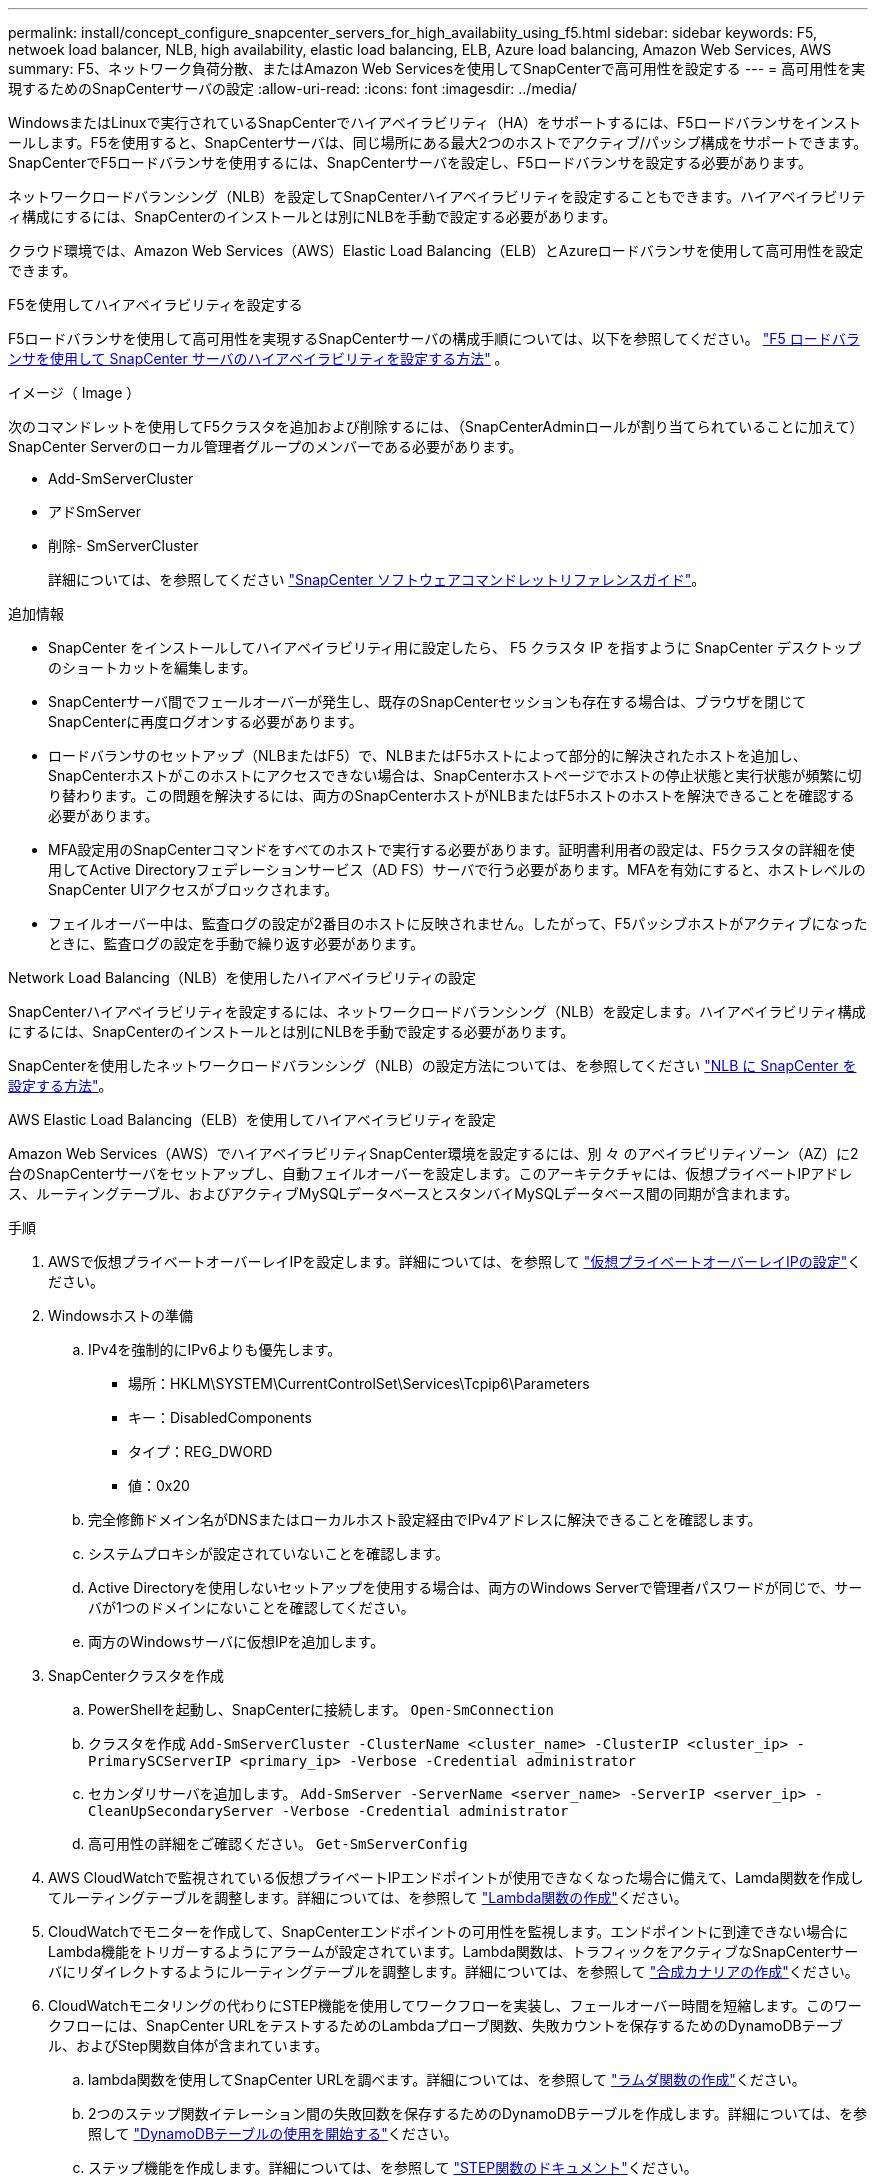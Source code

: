 ---
permalink: install/concept_configure_snapcenter_servers_for_high_availabiity_using_f5.html 
sidebar: sidebar 
keywords: F5, netwoek load balancer, NLB, high availability, elastic load balancing, ELB, Azure load balancing, Amazon Web Services, AWS 
summary: F5、ネットワーク負荷分散、またはAmazon Web Servicesを使用してSnapCenterで高可用性を設定する 
---
= 高可用性を実現するためのSnapCenterサーバの設定
:allow-uri-read: 
:icons: font
:imagesdir: ../media/


[role="lead"]
WindowsまたはLinuxで実行されているSnapCenterでハイアベイラビリティ（HA）をサポートするには、F5ロードバランサをインストールします。F5を使用すると、SnapCenterサーバは、同じ場所にある最大2つのホストでアクティブ/パッシブ構成をサポートできます。SnapCenterでF5ロードバランサを使用するには、SnapCenterサーバを設定し、F5ロードバランサを設定する必要があります。

ネットワークロードバランシング（NLB）を設定してSnapCenterハイアベイラビリティを設定することもできます。ハイアベイラビリティ構成にするには、SnapCenterのインストールとは別にNLBを手動で設定する必要があります。

クラウド環境では、Amazon Web Services（AWS）Elastic Load Balancing（ELB）とAzureロードバランサを使用して高可用性を設定できます。

[role="tabbed-block"]
====
.F5を使用してハイアベイラビリティを設定する
--
F5ロードバランサを使用して高可用性を実現するSnapCenterサーバの構成手順については、以下を参照してください。  https://kb.netapp.com/Advice_and_Troubleshooting/Data_Protection_and_Security/SnapCenter/How_to_configure_SnapCenter_Servers_for_high_availability_using_F5_Load_Balancer["F5 ロードバランサを使用して SnapCenter サーバのハイアベイラビリティを設定する方法"^] 。

イメージ（ Image ）

次のコマンドレットを使用してF5クラスタを追加および削除するには、（SnapCenterAdminロールが割り当てられていることに加えて）SnapCenter Serverのローカル管理者グループのメンバーである必要があります。

* Add-SmServerCluster
* アドSmServer
* 削除- SmServerCluster
+
詳細については、を参照してください https://docs.netapp.com/us-en/snapcenter-cmdlets/index.html["SnapCenter ソフトウェアコマンドレットリファレンスガイド"^]。



追加情報

* SnapCenter をインストールしてハイアベイラビリティ用に設定したら、 F5 クラスタ IP を指すように SnapCenter デスクトップのショートカットを編集します。
* SnapCenterサーバ間でフェールオーバーが発生し、既存のSnapCenterセッションも存在する場合は、ブラウザを閉じてSnapCenterに再度ログオンする必要があります。
* ロードバランサのセットアップ（NLBまたはF5）で、NLBまたはF5ホストによって部分的に解決されたホストを追加し、SnapCenterホストがこのホストにアクセスできない場合は、SnapCenterホストページでホストの停止状態と実行状態が頻繁に切り替わります。この問題を解決するには、両方のSnapCenterホストがNLBまたはF5ホストのホストを解決できることを確認する必要があります。
* MFA設定用のSnapCenterコマンドをすべてのホストで実行する必要があります。証明書利用者の設定は、F5クラスタの詳細を使用してActive Directoryフェデレーションサービス（AD FS）サーバで行う必要があります。MFAを有効にすると、ホストレベルのSnapCenter UIアクセスがブロックされます。
* フェイルオーバー中は、監査ログの設定が2番目のホストに反映されません。したがって、F5パッシブホストがアクティブになったときに、監査ログの設定を手動で繰り返す必要があります。


--
.Network Load Balancing（NLB）を使用したハイアベイラビリティの設定
--
SnapCenterハイアベイラビリティを設定するには、ネットワークロードバランシング（NLB）を設定します。ハイアベイラビリティ構成にするには、SnapCenterのインストールとは別にNLBを手動で設定する必要があります。

SnapCenterを使用したネットワークロードバランシング（NLB）の設定方法については、を参照してください https://kb.netapp.com/Advice_and_Troubleshooting/Data_Protection_and_Security/SnapCenter/How_to_configure_NLB_and_ARR_with_SnapCenter["NLB に SnapCenter を設定する方法"^]。

--
.AWS Elastic Load Balancing（ELB）を使用してハイアベイラビリティを設定
--
Amazon Web Services（AWS）でハイアベイラビリティSnapCenter環境を設定するには、別 々 のアベイラビリティゾーン（AZ）に2台のSnapCenterサーバをセットアップし、自動フェイルオーバーを設定します。このアーキテクチャには、仮想プライベートIPアドレス、ルーティングテーブル、およびアクティブMySQLデータベースとスタンバイMySQLデータベース間の同期が含まれます。

.手順
. AWSで仮想プライベートオーバーレイIPを設定します。詳細については、を参照して https://docs.aws.amazon.com/vpc/latest/userguide/replace-local-route-target.html["仮想プライベートオーバーレイIPの設定"^]ください。
. Windowsホストの準備
+
.. IPv4を強制的にIPv6よりも優先します。
+
*** 場所：HKLM\SYSTEM\CurrentControlSet\Services\Tcpip6\Parameters
*** キー：DisabledComponents
*** タイプ：REG_DWORD
*** 値：0x20


.. 完全修飾ドメイン名がDNSまたはローカルホスト設定経由でIPv4アドレスに解決できることを確認します。
.. システムプロキシが設定されていないことを確認します。
.. Active Directoryを使用しないセットアップを使用する場合は、両方のWindows Serverで管理者パスワードが同じで、サーバが1つのドメインにないことを確認してください。
.. 両方のWindowsサーバに仮想IPを追加します。


. SnapCenterクラスタを作成
+
.. PowerShellを起動し、SnapCenterに接続します。
`Open-SmConnection`
.. クラスタを作成
`Add-SmServerCluster -ClusterName <cluster_name> -ClusterIP <cluster_ip> -PrimarySCServerIP <primary_ip> -Verbose -Credential administrator`
.. セカンダリサーバを追加します。
`Add-SmServer -ServerName <server_name> -ServerIP <server_ip> -CleanUpSecondaryServer -Verbose -Credential administrator`
.. 高可用性の詳細をご確認ください。
`Get-SmServerConfig`


. AWS CloudWatchで監視されている仮想プライベートIPエンドポイントが使用できなくなった場合に備えて、Lamda関数を作成してルーティングテーブルを調整します。詳細については、を参照して https://docs.aws.amazon.com/lambda/latest/dg/getting-started.html#getting-started-create-function["Lambda関数の作成"^]ください。
. CloudWatchでモニターを作成して、SnapCenterエンドポイントの可用性を監視します。エンドポイントに到達できない場合にLambda機能をトリガーするようにアラームが設定されています。Lambda関数は、トラフィックをアクティブなSnapCenterサーバにリダイレクトするようにルーティングテーブルを調整します。詳細については、を参照して https://docs.aws.amazon.com/AmazonCloudWatch/latest/monitoring/CloudWatch_Synthetics_Canaries_Create.html["合成カナリアの作成"^]ください。
. CloudWatchモニタリングの代わりにSTEP機能を使用してワークフローを実装し、フェールオーバー時間を短縮します。このワークフローには、SnapCenter URLをテストするためのLambdaプローブ関数、失敗カウントを保存するためのDynamoDBテーブル、およびStep関数自体が含まれています。
+
.. lambda関数を使用してSnapCenter URLを調べます。詳細については、を参照して https://docs.aws.amazon.com/lambda/latest/dg/getting-started.html["ラムダ関数の作成"^]ください。
.. 2つのステップ関数イテレーション間の失敗回数を保存するためのDynamoDBテーブルを作成します。詳細については、を参照して https://docs.aws.amazon.com/amazondynamodb/latest/developerguide/GettingStartedDynamoDB.html["DynamoDBテーブルの使用を開始する"^]ください。
.. ステップ機能を作成します。詳細については、を参照して https://docs.aws.amazon.com/step-functions/["STEP関数のドキュメント"^]ください。
.. 1つのステップをテストします。
.. 完全な機能をテストします。
.. IAMロールを作成し、Lambda関数の実行を許可する権限を調整します。
.. ステップ機能をトリガーするスケジュールを作成します。詳細については、を参照して https://docs.aws.amazon.com/step-functions/latest/dg/using-eventbridge-scheduler.html["Amazon EventBridge Schedulerを使用したステップ関数の開始"^]ください。




--
.Azureロードバランサを使用して高可用性を設定する
--
Azureロードバランサを使用して高可用性SnapCenter環境を構成できます。

.手順
. Azure portalを使用してスケールセット内に仮想マシンを作成します。Azure仮想マシンのスケールセットでは、負荷分散された仮想マシンのグループを作成および管理できます。仮想マシンインスタンスの数は、要求や定義されたスケジュールに応じて自動的に増減できます。詳細については、を参照して https://learn.microsoft.com/en-us/azure/virtual-machine-scale-sets/flexible-virtual-machine-scale-sets-portal["Azure portalを使用してスケールセットに仮想マシンを作成する"^]ください。
. 仮想マシンを設定したら、VMセット内の各仮想マシンにログインし、両方のノードにSnapCenterサーバをインストールします。
. ホスト1にクラスタを作成します。
`Add-SmServerCluster -ClusterName <cluster_name> -ClusterIP <specify the load balancer front end virtual ip> -PrimarySCServerIP <ip address> -Verbose -Credential <credentials>`
. セカンダリサーバを追加します。
`Add-SmServer -ServerName <name of node2> -ServerIP <ip address of node2> -Verbose -Credential <credentials>`
. ハイアベイラビリティの詳細を取得します。
`Get-SmServerConfig`
. 必要に応じて、セカンダリホストを再構築します。
`Set-SmRepositoryConfig -RebuildSlave -Verbose`
. 2番目のホストにフェイルオーバーします。
`Set-SmRepositoryConfig ActiveMaster <name of node2> -Verbose`


--
== NLBからF5に切り替えて高可用性を実現

SnapCenter HA 構成を Network Load Balancing （ NLB ）から変更して、 F5 ロードバランサを使用することができます。

* 手順 *

. F5を使用して高可用性を実現するようにSnapCenterサーバを設定します。 https://kb.netapp.com/Advice_and_Troubleshooting/Data_Protection_and_Security/SnapCenter/How_to_configure_SnapCenter_Servers_for_high_availability_using_F5_Load_Balancer["詳細"^]です。
. SnapCenterサーバホストで、PowerShellを起動します。
. Open-SmConnectionコマンドレットを使用してセッションを開始し、クレデンシャルを入力します。
. Update-SmServerClusterコマンドレットを使用して、F5クラスタのIPアドレスを指すようにSnapCenterサーバを更新します。
+
コマンドレットで使用できるパラメータとその説明については、 RUN_Get-Help コマンド _NAME_ を実行して参照できます。または、を参照することもできます https://docs.netapp.com/us-en/snapcenter-cmdlets/index.html["SnapCenter ソフトウェアコマンドレットリファレンスガイド"^]。



====
